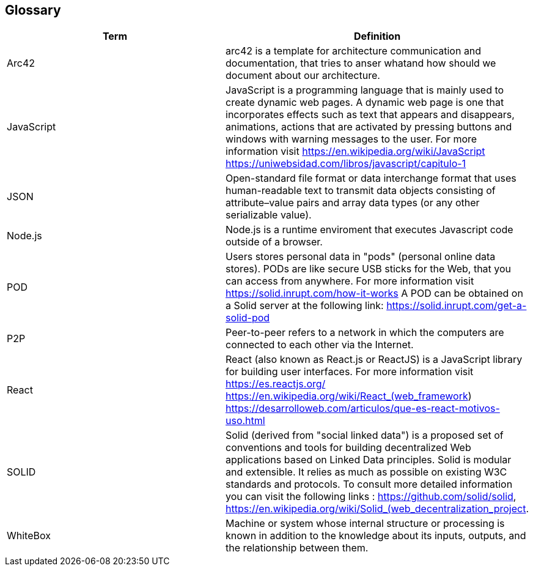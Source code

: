 [[section-glossary]]
== Glossary

[options="header"]
|===
| Term         | Definition
| Arc42       |arc42 is a template for architecture communication and documentation, that tries to anser whatand how should we document about our architecture.
| JavaScript     |JavaScript is a programming language that is mainly used to create dynamic web pages.
A dynamic web page is one that incorporates effects such as text that appears and disappears, animations, actions that are activated by pressing buttons and windows with warning messages to the user.
For more information visit https://en.wikipedia.org/wiki/JavaScript https://uniwebsidad.com/libros/javascript/capitulo-1
| JSON     | Open-standard file format or data interchange format that uses human-readable text to transmit data objects consisting of attribute–value pairs and array data types (or any other serializable value).
| Node.js     |Node.js is a runtime enviroment that executes Javascript code outside of a browser.
| POD     | Users stores personal data in "pods" (personal online data stores). PODs are like secure USB sticks for the Web, that you can access from anywhere. 
For more information visit https://solid.inrupt.com/how-it-works
A POD can be obtained on a Solid server at the following link: https://solid.inrupt.com/get-a-solid-pod
|P2P| Peer-to-peer refers to a network in which the computers are connected to each other via the Internet.
| React     | React (also known as React.js or ReactJS) is a JavaScript library for building user interfaces. For more information visit https://es.reactjs.org/ https://en.wikipedia.org/wiki/React_(web_framework)
https://desarrolloweb.com/articulos/que-es-react-motivos-uso.html
| SOLID     | Solid (derived from "social linked data") is a proposed set of conventions and tools for building decentralized Web applications based on Linked Data principles. Solid is modular and extensible. It relies as much as possible on existing W3C standards and protocols. To consult more detailed information you can visit the following links : https://github.com/solid/solid, https://en.wikipedia.org/wiki/Solid_(web_decentralization_project.
| WhiteBox     | Machine or system whose internal structure or processing is known in addition to the knowledge about its inputs, outputs, and the relationship between them.
|===
